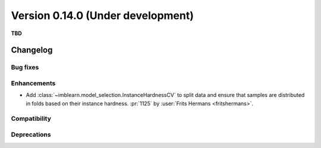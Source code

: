 .. _changes_0_14:

Version 0.14.0 (Under development)
==================================

**TBD**

Changelog
---------

Bug fixes
.........

Enhancements
............

- Add :class:`~imblearn.model_selection.InstanceHardnessCV` to split data and ensure
  that samples are distributed in folds based on their instance hardness.
  :pr:`1125` by :user:`Frits Hermans <fritshermans>`.

Compatibility
.............

Deprecations
............
